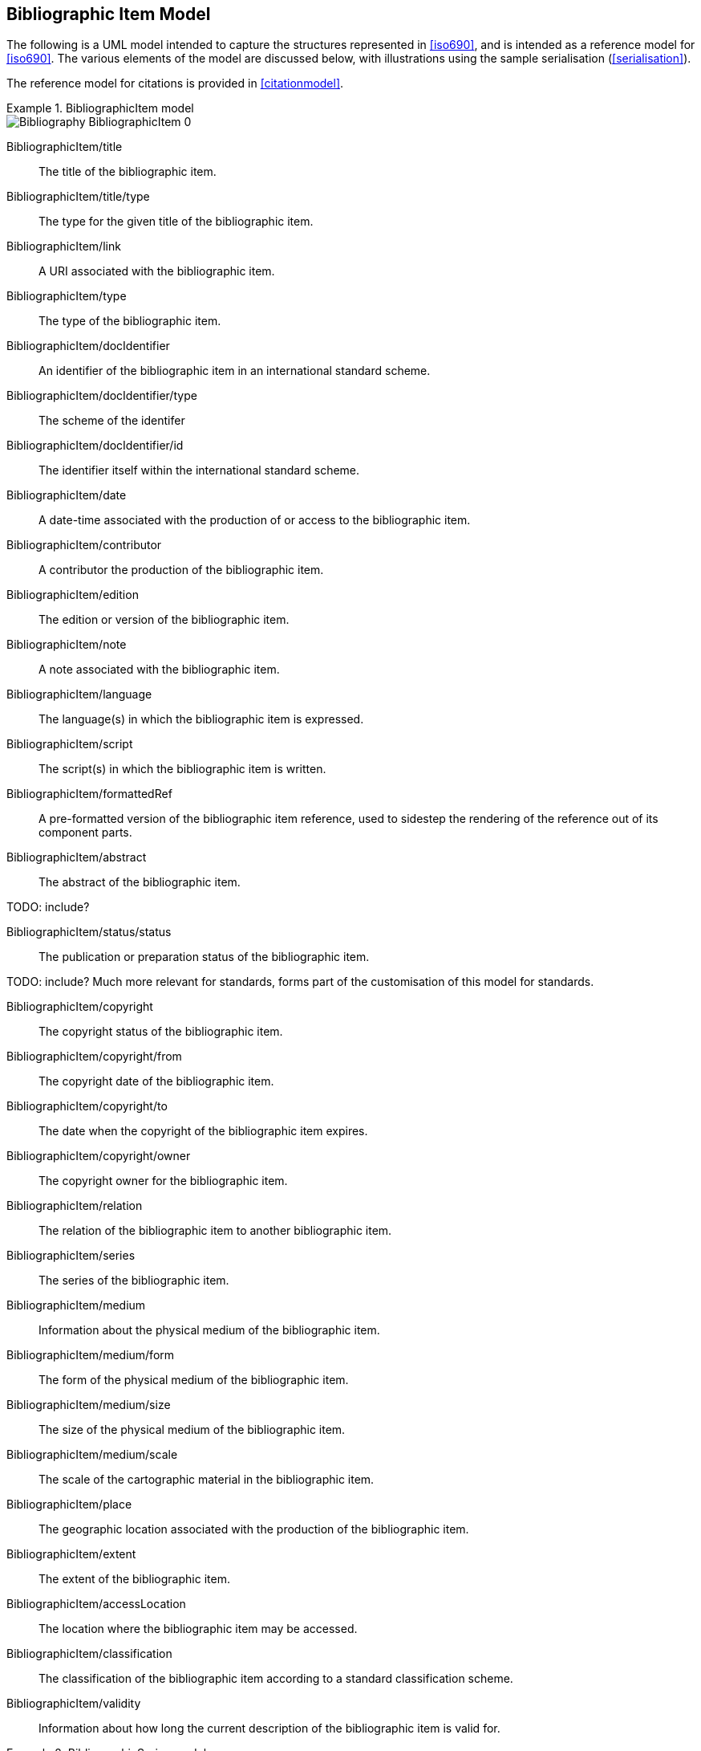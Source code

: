 
[[bibitem]]
== Bibliographic Item Model

The following is a UML model intended to capture the structures represented in
<<iso690>>, and is intended as a reference model for <<iso690>>. The various
elements of the model are discussed below, with illustrations using the sample
serialisation (<<serialisation>>).

The reference model for citations is provided in <<citationmodel>>.


.BibliographicItem model
====
image::iso690xml/images/png/Bibliography__BibliographicItem_0.png[]
====

BibliographicItem/title:: The title of the bibliographic item.

BibliographicItem/title/type:: The type for the given title of the bibliographic item.

BibliographicItem/link:: A URI associated with the bibliographic item.

BibliographicItem/type:: The type of the bibliographic item.

BibliographicItem/docIdentifier:: An identifier of the bibliographic item in an international standard scheme.

BibliographicItem/docIdentifier/type:: The scheme of the identifer

BibliographicItem/docIdentifier/id:: The identifier itself within the international standard scheme.

BibliographicItem/date:: A date-time associated with the production of or access to the bibliographic item.

BibliographicItem/contributor:: A contributor the production of the bibliographic item.

BibliographicItem/edition:: The edition or version of the bibliographic item.

BibliographicItem/note:: A note associated with the bibliographic item.

BibliographicItem/language:: The language(s) in which the bibliographic item is expressed.

BibliographicItem/script:: The script(s) in which the bibliographic item is written.

BibliographicItem/formattedRef:: A pre-formatted version of the bibliographic item reference,
used to sidestep the rendering of the reference out of its component parts.

BibliographicItem/abstract:: The abstract of the bibliographic item.

TODO: include?

BibliographicItem/status/status:: The publication or preparation status of the bibliographic item.

TODO: include? Much more relevant for standards, forms part of the customisation of this model for standards.

BibliographicItem/copyright:: The copyright status of the bibliographic item.

BibliographicItem/copyright/from:: The copyright date of the bibliographic item.

BibliographicItem/copyright/to:: The date when the copyright of the bibliographic item expires.

BibliographicItem/copyright/owner:: The copyright owner for the bibliographic item.

BibliographicItem/relation:: The relation of the bibliographic item to another bibliographic item.

BibliographicItem/series:: The series of the bibliographic item.

BibliographicItem/medium:: Information about the physical medium of the bibliographic item.

BibliographicItem/medium/form:: The form of the physical medium of the bibliographic item.

BibliographicItem/medium/size:: The size of the physical medium of the bibliographic item.

BibliographicItem/medium/scale:: The scale of the cartographic material in the bibliographic item.

BibliographicItem/place:: The geographic location associated with the production of the bibliographic item.

BibliographicItem/extent:: The extent of the bibliographic item.

BibliographicItem/accessLocation:: The location where the bibliographic item may be accessed.

BibliographicItem/classification:: The classification of the bibliographic item according to a standard classification scheme.

BibliographicItem/validity:: Information about how long the current description of the bibliographic item is valid for.

.BibliographicSeries model
====
image::iso690xml/images/png/Bibliography__Series_8.png[]
====

SeriesType/type:: The type of series description expressed in this container.
The main type (which is the default) is the current, authoritative series
description; "alt" includes alternative (historical) series descriptions.

SeriesType/title:: The title of the series.

SeriesType/place:: The place where the series is issued; used for disambiguation.

SeriesType/organization:: The organization issuing the series; used for disambiguation.

Series/formattedTitle:: A pre-formatted version of the series description, incorporating
all needed disambiguating information in proper format.

Series/abbrev:: The abbreviation under which the series is known.

Series/dateFrom:: The start of the date range when the series has been known under the given title.

Series/dateTo:: The end of the date range when the series has been known under the given title.

Series/number:: The number of the bibliographic item within the series.

Series/partnumber:: The part-number of the bibliographic item within the series.

.BibliographicDate model
====
image::iso690xml/images/png/Bibliography__BibDates_5.png[]
====

BibliographicDate:: Date associated with the production of or access to a bibliographic item.

BibliographicDate/type:: The phase of the production of or access to a bibliographic item.

BibliographicDate/from:: The start of the date range described.

BibliographicDate/to:: The end of the date range described.

BibliographicDate/on:: The point date described (mutually exclusive with date range).

CI_Date:: Citation date for a digital resource; taken from <<iso19115-1>>.


.BibliographicItemTypes
====
image::iso690xml/images/png/Bibliography__ItemTypes_6.png[]
====

BibItemType:: The range of possible bibliographic items covered by this model. Note that
legal documents are expressly outside the scope of <<iso690>>.
